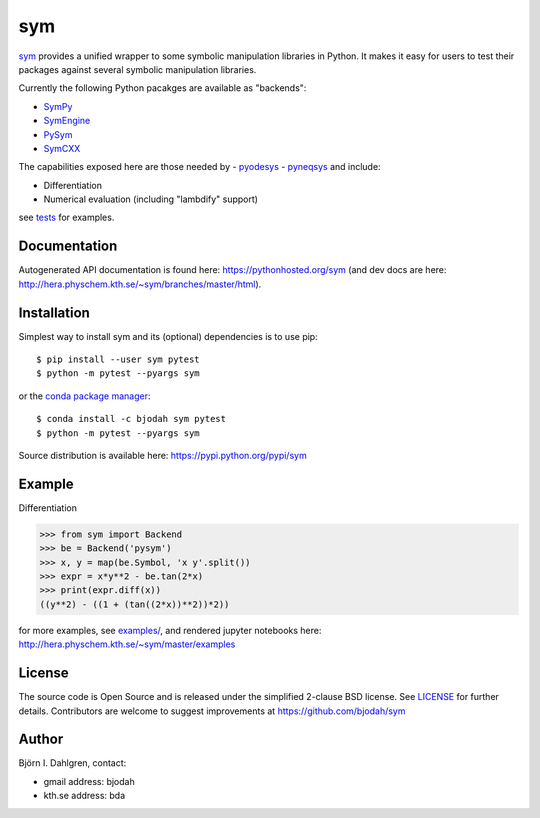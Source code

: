 sym
===

.. image:: http://hera.physchem.kth.se:9090/api/badges/bjodah/sym/status.svg
   :target: http://hera.physchem.kth.se:9090/bjodah/sym
   :alt: Build status
.. image:: https://img.shields.io/pypi/v/sym.svg
   :target: https://pypi.python.org/pypi/sym
   :alt: PyPI version
.. image:: https://img.shields.io/badge/python-2.7,3.5-blue.svg
   :target: https://www.python.org/
   :alt: Python version
.. image:: https://img.shields.io/pypi/l/sym.svg
   :target: https://github.com/bjodah/sym/blob/master/LICENSE
   :alt: License
.. image:: http://img.shields.io/badge/benchmarked%20by-asv-green.svg?style=flat
   :target: http://hera.physchem.kth.se/~sym/benchmarks
   :alt: airspeedvelocity
.. image:: http://hera.physchem.kth.se/~sym/branches/master/htmlcov/coverage.svg
   :target: http://hera.physchem.kth.se/~sym/branches/master/htmlcov
   :alt: coverage

`sym <https://github.com/bjodah/sym>`_ provides a unified wrapper to some
symbolic manipulation libraries in Python. It makes it easy for users to
test their packages against several symbolic manipulation libraries.

Currently the following Python pacakges are available as "backends":

- `SymPy <https://github.com/sympy/sympy>`_
- `SymEngine <https://github.com/symengine/symengine.py>`_
- `PySym <https://github.com/bjodah/pysym>`_
- `SymCXX <https://github.com/bjodah/symcxx>`_

The capabilities exposed here are those needed by 
- `pyodesys <https://pypi.python.org/pypi/pyodesys>`_
- `pyneqsys <https://pypi.python.org/pypi/pyneqsys>`_
and include:

- Differentiation
- Numerical evaluation (including "lambdify" support)

see `tests <https://github.com/bjodah/sym/tree/master/sym/tests/>`_ for examples.


Documentation
-------------
Autogenerated API documentation is found here: `<https://pythonhosted.org/sym>`_
(and dev docs are here: `<http://hera.physchem.kth.se/~sym/branches/master/html>`_).

Installation
------------
Simplest way to install sym and its (optional) dependencies is to use pip:

::

   $ pip install --user sym pytest
   $ python -m pytest --pyargs sym

or the `conda package manager <http://conda.pydata.org/docs/>`_:

::

   $ conda install -c bjodah sym pytest
   $ python -m pytest --pyargs sym

Source distribution is available here:
`<https://pypi.python.org/pypi/sym>`_

Example
-------
Differentiation

.. code:: python

   >>> from sym import Backend
   >>> be = Backend('pysym')
   >>> x, y = map(be.Symbol, 'x y'.split())
   >>> expr = x*y**2 - be.tan(2*x)
   >>> print(expr.diff(x))
   ((y**2) - ((1 + (tan((2*x))**2))*2))


for more examples, see `examples/ <https://github.com/bjodah/sym/tree/master/examples>`_, and rendered jupyter notebooks here:
`<http://hera.physchem.kth.se/~sym/master/examples>`_

License
-------
The source code is Open Source and is released under the simplified 2-clause BSD license. See `LICENSE <LICENSE>`_ for further details.
Contributors are welcome to suggest improvements at https://github.com/bjodah/sym

Author
------
Björn I. Dahlgren, contact:

- gmail address: bjodah
- kth.se address: bda
